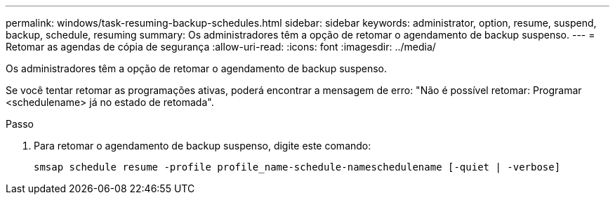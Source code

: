 ---
permalink: windows/task-resuming-backup-schedules.html 
sidebar: sidebar 
keywords: administrator, option, resume, suspend, backup, schedule, resuming 
summary: Os administradores têm a opção de retomar o agendamento de backup suspenso. 
---
= Retomar as agendas de cópia de segurança
:allow-uri-read: 
:icons: font
:imagesdir: ../media/


[role="lead"]
Os administradores têm a opção de retomar o agendamento de backup suspenso.

Se você tentar retomar as programações ativas, poderá encontrar a mensagem de erro: "Não é possível retomar: Programar <schedulename> já no estado de retomada".

.Passo
. Para retomar o agendamento de backup suspenso, digite este comando:
+
`smsap schedule resume -profile profile_name-schedule-nameschedulename [-quiet | -verbose]`



